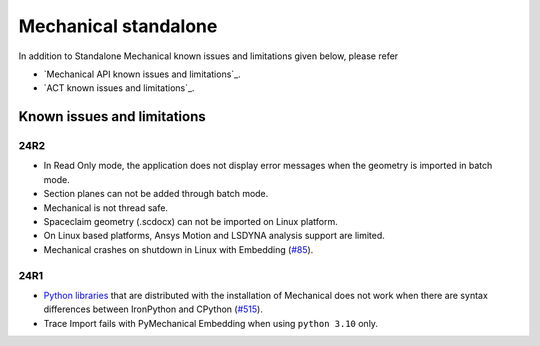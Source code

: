 .. _ref_kil_mechanical:

Mechanical standalone
=====================

In addition to Standalone Mechanical known issues and limitations given below,
please refer

- `Mechanical API known issues and limitations`_.
- `ACT known issues and limitations`_.

Known issues and limitations
----------------------------

24R2
^^^^

- In Read Only mode, the application does not display error messages when the geometry is imported in batch mode.
- Section planes can not be added through batch mode.
- Mechanical is not thread safe.
- Spaceclaim geometry (.scdocx) can not be imported on Linux platform.
- On Linux based platforms, Ansys Motion and LSDYNA analysis support are limited.
- Mechanical crashes on shutdown in Linux with Embedding (`#85 <https://github.com/ansys/pymechanical/issues/85>`_).

24R1
^^^^

- `Python libraries <https://mechanical.docs.pyansys.com/version/stable/user_guide_embedding/libraries.html>`_
  that are distributed with the installation of Mechanical does not work when there are syntax differences
  between IronPython and CPython (`#515 <https://github.com/ansys/pymechanical/issues/515>`_).
- Trace Import fails with PyMechanical Embedding when using ``python 3.10`` only.


